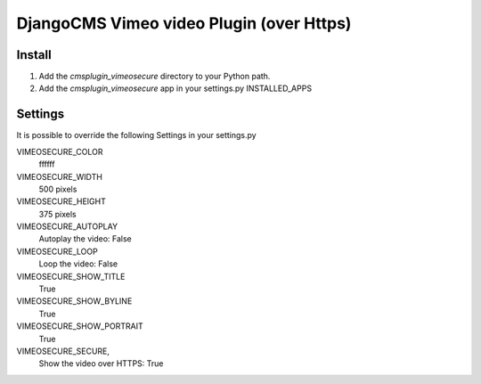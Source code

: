 =============================================
DjangoCMS Vimeo video Plugin (over Https)
=============================================

Install
=======

#. Add the `cmsplugin_vimeosecure` directory to your Python path.
#. Add the `cmsplugin_vimeosecure` app in your settings.py INSTALLED_APPS

Settings
========

It is possible to override the following Settings in your settings.py

VIMEOSECURE_COLOR
	ffffff
VIMEOSECURE_WIDTH
	500 pixels
VIMEOSECURE_HEIGHT
	375 pixels
VIMEOSECURE_AUTOPLAY
    Autoplay the video: False
VIMEOSECURE_LOOP
    Loop the video: False
VIMEOSECURE_SHOW_TITLE
    True
VIMEOSECURE_SHOW_BYLINE
    True
VIMEOSECURE_SHOW_PORTRAIT
    True
VIMEOSECURE_SECURE,
    Show the video over HTTPS: True

